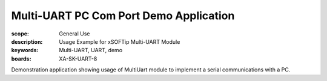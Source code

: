 Multi-UART PC Com Port Demo Application
=======================================

:scope: General Use
:description: Usage Example for xSOFTip Multi-UART Module
:keywords: Multi-UART, UART, demo
:boards: XA-SK-UART-8

Demonstration application showing usage of MultiUart module to implement a serial communications with a PC.
